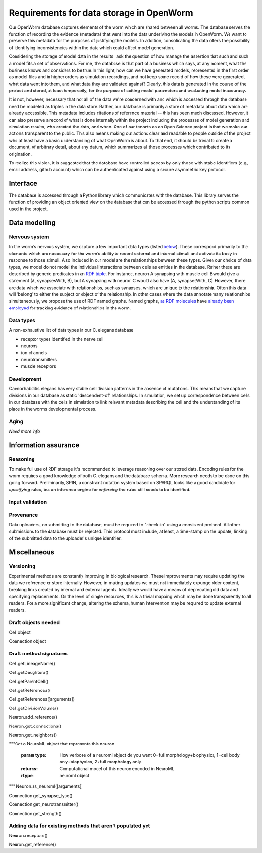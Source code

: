 .. _data_requirements:

Requirements for data storage in OpenWorm
=========================================
Our OpenWorm database captures elements of the worm which are shared between all worms. The database serves the function of recording the evidence (metadata) that went into the data underlying the models in OpenWorm. We want to preserve this metadata for the purposes of justifying the models. In addition, consolidating the data offers the possibility of identifying inconsistencies within the data which could affect model generation.

Considering the storage of model data in the results I ask the question of how manage the assertion that such and such a model fits a set of observations. For me, the database is that part of a business which says, at any moment, what the business knows and considers to be true.In this light, how can we have generated models, represented in the first order as model files and in higher orders as simulation recordings, and not keep some record of how these were generated, what data went into them, and what data they are validated against? Clearly, this data is generated in the course of the project and stored, at least temporarily, for the purpose of setting model parameters and evaluating model inaccuracy.

It is not, however, necessary that not all of the data we're concerned with and which is accessed through the database need be modeled as triples in the data store. Rather, our database is primarily a store of metadata about data which are already accessible. This metadata includes citations of reference material -- this has been much discussed. However, it can also preserve a record of what is done internally within the project including the processes of model generation and simulation results, who created the data, and when. One of our tenants as an Open Science project is that we make our actions transparent to the public. This also means making our actions clear and readable to people outside of the project who at least have a basic understanding of what OpenWorm is about. To that end, it should be trivial to create a document, of arbitrary detail, about any datum, which summarizes all those processes which contributed to its origination.

To realize this vision, it is suggested that the database have controlled access by only those with stable identifiers (e.g., email address, github account) which can be authenticated against using a secure asymmetric key protocol. 

Interface
---------
The database is accessed through a Python library which communicates with the database. This library serves the function of providing an object oriented view on the database that can be accessed through the python scripts common used in the project. 

Data modelling
--------------

Nervous system
~~~~~~~~~~~~~~
In the worm's nervous system, we capture a few important data types (listed `below <#datatypes>`__). These correspond primarily to the elements which are necessary for the worm's ability to record external and internal stimuli and activate its body in response to those stimuli. Also included in our model are the relationships between these types. Given our choice of data types, we model do not model the individual interactions between cells as entities in the database. Rather these are described by generic predicates in an `RDF triple <http://stackoverflow.com/a/1122451>`__. For instance, neuron A synapsing with muscle cell B would give a statement (A, synapsesWith, B), but A synapsing with neuron C would also have (A, synapsesWith, C). However, there are data which we associate with relationships, such as synapses, which are unique to the relationship. Often this data will 'belong' to either the subject or object of the relationship. In other cases where the data annotate many relationships simultaneously, we propose the use of RDF named graphs. Named graphs, `as RDF molecules <http://ebiquity.umbc.edu/paper/html/id/240/>`__ have `already been employed <https://github.com/mwatts15/PyOpenWorm/blob/master/PyOpenWorm/data.py#L162>`__ for tracking evidence of relationships in the worm. 

.. _datatypes:

Data types
~~~~~~~~~~
A non-exhaustive list of data types in our C. elegans database

- receptor types identified in the nerve cell
- neurons
- ion channels
- neurotransmitters
- muscle receptors

Development
~~~~~~~~~~~
Caenorhabditis elegans has very stable cell division patterns in the absence of mutations. This means that we capture divisions in our database as static 'descendent-of' relationships. In simulation, we set up correspondence between cells in our database with the cells in simulation to link relevant metadata describing the cell and the understanding of its place in the worms developmental process.

Aging
~~~~~
`Need more info`

Information assurance
---------------------


Reasoning
~~~~~~~~~
To make full use of RDF storage it's recommended to leverage reasoning over our stored data. Encoding rules for the worm requires a good knowledge of both C. elegans and the database schema. More research needs to be done on this going forward. Preliminarily, SPIN, a constraint notation system based on SPARQL looks like a good candidate for `specifying` rules, but an inference engine for `enforcing` the rules still needs to be identified.


Input validation
~~~~~~~~~~~~~~~~

Provenance
~~~~~~~~~~
Data uploaders, on submitting to the database, must be required to "check-in" using a consistent protocol. All other submissions to the database must be rejected. This protocol must include, at least, a time-stamp on the update, linking of the submitted data to the uploader's unique identifier.

Miscellaneous 
-------------
Versioning
~~~~~~~~~~
Experimental methods are constantly improving in biological research. These improvements may require updating the data we reference or store internally. However, in making updates we must not immediately expunge older content, breaking links created by internal and external agents. Ideally we would have a means of deprecating old data and specifying replacements. On the level of single resources, this is a trivial mapping which may be done transparently to all readers. For a more significant change, altering the schema, human intervention may be required to update external readers.

Draft objects needed
~~~~~~~~~~~~~~~~~~~~

Cell object

Connection object

Draft method signatures
~~~~~~~~~~~~~~~~~~~~~~~

Cell.getLineageName()

Cell.getDaughters()

Cell.getParentCell()

Cell.getReferences()

Cell.getReferences([arguments])

Cell.getDivisionVolume()

Neuron.add_reference()

Neuron.get_connections()

Neuron.get_neighbors()

"""Get a NeuroML object that represents this neuron  
		
		   :param type: How verbose of a neuroml object do you want  
		                0=full morphology+biophysics, 1=cell body only+biophysics, 2=full morphology only
		   :returns: Computational model of this neuron encoded in NeuroML
		   :rtype: neuroml object
"""
Neuron.as_neuroml([arguments])

Connection.get_synapse_type()

Connection.get_neurotransmitter()

Connection.get_strength()

Adding data for existing methods that aren't populated yet
~~~~~~~~~~~~~~~~~~~~~~~~~~~~~~~~~~~~~~~~~~~~~~~~~~~~~~~~~~

Neuron.receptors()

Neuron.get_reference()
